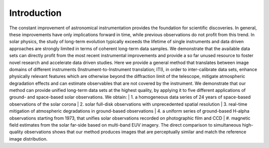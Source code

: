 ============
Introduction
============

The constant improvement of astronomical instrumentation provides the foundation for scientific discoveries. In general,
these improvements have only implications forward in time, while previous observations do not profit from this trend. In
solar physics, the study of long-term evolution typically exceeds the lifetime of single instruments and data driven approaches
are strongly limited in terms of coherent long-term data samples.
We demonstrate that the available data sets can directly profit from the most recent instrumental improvements and provide
a so far unused resource to foster novel research and accelerate data driven studies.
Here we provide a general method that translates between image domains of different instruments (Instrument-to-Instrument translation; ITI),
in order to inter-calibrate data sets, enhance physically relevant features which are otherwise beyond the diffraction
limit of the telescope, mitigate atmospheric degradation effects and can estimate observables that are not covered by the instrument.
We demonstrate that our method can provide unified long-term data sets at the highest quality, by applying it to
five different applications of ground- and space-based solar observations.
We obtain:
| 1. a homogeneous data series of 24 years of space-based observations of the solar corona
| 2. solar full-disk observations with unprecedented spatial resolution
| 3. real-time mitigation of atmospheric degradations in ground-based observations
| 4. a uniform series of ground-based H-alpha observations starting from 1973, that unifies solar observations recorded on photographic film and CCD
| #. magnetic field estimates from the solar far-side based on multi-band EUV imagery. The direct comparison to simultaneous high-quality
observations shows that our method produces images that are perceptually similar and match the reference image distribution.